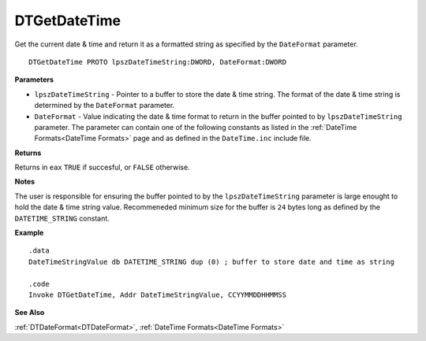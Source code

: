 .. _DTGetDateTime:

===================================
DTGetDateTime 
===================================

Get the current date & time and return it as a formatted string as specified by the ``DateFormat`` parameter.
    
::

   DTGetDateTime PROTO lpszDateTimeString:DWORD, DateFormat:DWORD


**Parameters**

* ``lpszDateTimeString`` - Pointer to a buffer to store the date & time string. The format of the date & time string is determined by the ``DateFormat`` parameter.
* ``DateFormat`` - Value indicating the date & time format to return in the buffer pointed to by ``lpszDateTimeString`` parameter. The parameter can contain one of the following constants as listed in the :ref:`DateTime Formats<DateTime Formats>` page and as defined in the ``DateTime.inc`` include file.


**Returns**

Returns in ``eax`` ``TRUE`` if succesful, or ``FALSE`` otherwise.

**Notes**

The user is responsible for ensuring the buffer pointed to by the ``lpszDateTimeString`` parameter is large enought to hold the date & time string value. Recommeneded minimum size for the buffer is ``24`` bytes long as defined by the ``DATETIME_STRING`` constant.

**Example**

::

   .data
   DateTimeStringValue db DATETIME_STRING dup (0) ; buffer to store date and time as string
   
   .code
   Invoke DTGetDateTime, Addr DateTimeStringValue, CCYYMMDDHHMMSS


**See Also**

:ref:`DTDateFormat<DTDateFormat>`, :ref:`DateTime Formats<DateTime Formats>`

